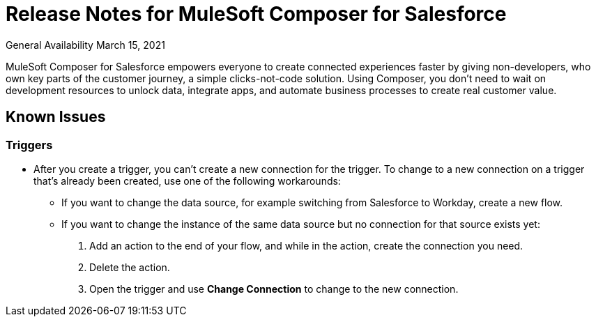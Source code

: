 = Release Notes for MuleSoft Composer for Salesforce

General Availability March 15, 2021

MuleSoft Composer for Salesforce empowers everyone to create connected experiences faster by giving non-developers, who own key parts of the customer journey, a simple clicks-not-code solution. Using Composer, you don't need to wait on development resources to unlock data, integrate apps, and automate business processes to create real customer value.

== Known Issues

=== Triggers

* After you create a trigger, you can't create a new connection for the trigger. To change to a new connection on a trigger that's already been created, use one of the following workarounds:
//CAPP=-1550

    ** If you want to change the data source, for example switching from Salesforce to Workday, create a new flow.
    ** If you want to change the instance of the same data source but no connection for that source exists yet:
        . Add an action to the end of your flow, and while in the action, create the connection you need.
        . Delete the action.
        . Open the trigger and use *Change Connection* to change to the new connection.



